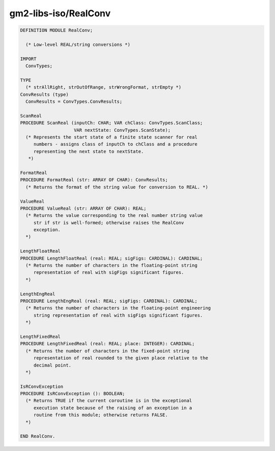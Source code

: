 .. _gm2-libs-iso-realconv:

gm2-libs-iso/RealConv
^^^^^^^^^^^^^^^^^^^^^

.. code-block:: modula2

  DEFINITION MODULE RealConv;

    (* Low-level REAL/string conversions *)

  IMPORT
    ConvTypes;

  TYPE
    (* strAllRight, strOutOfRange, strWrongFormat, strEmpty *)
  ConvResults (type)
    ConvResults = ConvTypes.ConvResults;

  ScanReal
  PROCEDURE ScanReal (inputCh: CHAR; VAR chClass: ConvTypes.ScanClass;
                      VAR nextState: ConvTypes.ScanState);
    (* Represents the start state of a finite state scanner for real
       numbers - assigns class of inputCh to chClass and a procedure
       representing the next state to nextState.
     *)

  FormatReal
  PROCEDURE FormatReal (str: ARRAY OF CHAR): ConvResults;
    (* Returns the format of the string value for conversion to REAL. *)

  ValueReal
  PROCEDURE ValueReal (str: ARRAY OF CHAR): REAL;
    (* Returns the value corresponding to the real number string value
       str if str is well-formed; otherwise raises the RealConv
       exception.
    *)

  LengthFloatReal
  PROCEDURE LengthFloatReal (real: REAL; sigFigs: CARDINAL): CARDINAL;
    (* Returns the number of characters in the floating-point string
       representation of real with sigFigs significant figures.
    *)

  LengthEngReal
  PROCEDURE LengthEngReal (real: REAL; sigFigs: CARDINAL): CARDINAL;
    (* Returns the number of characters in the floating-point engineering
       string representation of real with sigFigs significant figures.
    *)

  LengthFixedReal
  PROCEDURE LengthFixedReal (real: REAL; place: INTEGER): CARDINAL;
    (* Returns the number of characters in the fixed-point string
       representation of real rounded to the given place relative to the
       decimal point.
    *)

  IsRConvException
  PROCEDURE IsRConvException (): BOOLEAN;
    (* Returns TRUE if the current coroutine is in the exceptional
       execution state because of the raising of an exception in a
       routine from this module; otherwise returns FALSE.
    *)

  END RealConv.


